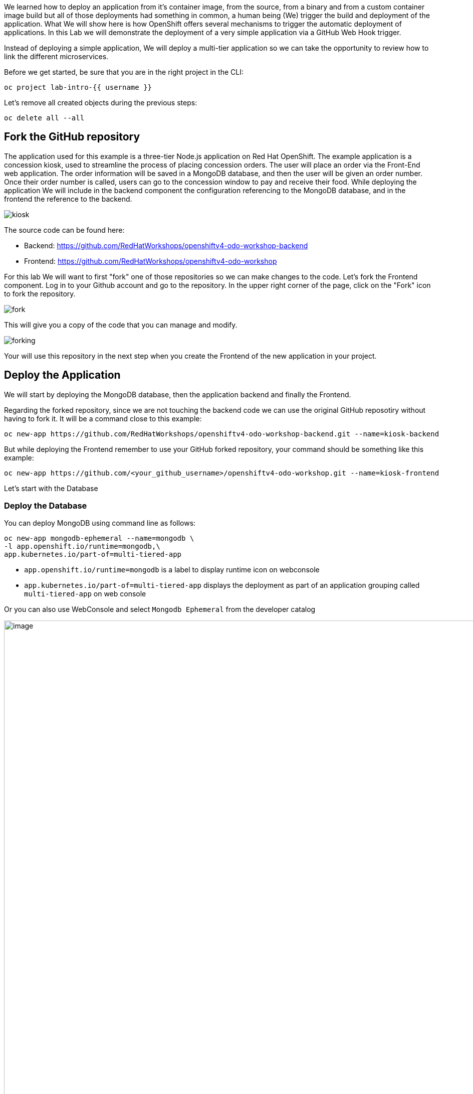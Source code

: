 We learned how to deploy an application from it's container image, from the source, from a binary and from a custom container image build but all of those deployments had something in common, a human being (We) trigger the build and deployment of the application. What We will show here is how 
OpenShift offers several mechanisms to trigger the automatic deployment of applications. In this Lab we will demonstrate the deployment of a very simple application via a GitHub Web Hook trigger.

Instead of deploying a simple application, We will deploy a multi-tier application so we can take the opportunity to review how to link the different microservices.

Before we get started, be sure that you are in the right project in the CLI:

[source,bash,role="execute"]
----
oc project lab-intro-{{ username }}
----

Let's remove all created objects during the previous steps:

[source,bash,role="execute"]
----
oc delete all --all
----


## Fork the GitHub repository

The application used for this example is a three-tier Node.js application on Red Hat OpenShift. The example application is a concession kiosk, used to streamline the process of placing concession orders. The user will place an order via the Front-End web application. The order information will be saved in a MongoDB database, and then the user will be given an order number. Once their order number is called, users can go to the concession window to pay and receive their food. While deploying the application We will include in the backend component the configuration referencing to the MongoDB database, and in the frontend the reference to the backend.


image::../images/kiosk.png[]

The source code can be found here:

* Backend: https://github.com/RedHatWorkshops/openshiftv4-odo-workshop-backend

* Frontend: https://github.com/RedHatWorkshops/openshiftv4-odo-workshop


For this lab We will want to first "fork" one of those repositories so we can make changes to the code. Let's fork the Frontend component. Log in to your Github account and go to the repository. In the upper right corner of the page, click on the "Fork" icon to fork the repository.

image::../images/fork.png[]

This will give you a copy of the code that you can manage and modify. 

image::../images/forking.png[]

Your will use this repository in the next step when you create the Frontend of the new application in your project.


## Deploy the Application
We will start by deploying the MongoDB database, then the application backend and finally the Frontend.

Regarding the forked repository, since we are not touching the backend code we can use the original GitHub reposotiry without having to fork it. It will be a command close to this example:

----
oc new-app https://github.com/RedHatWorkshops/openshiftv4-odo-workshop-backend.git --name=kiosk-backend 
----

But while deploying the Frontend remember to use your GitHub forked repository, your command should be something like this example:

----
oc new-app https://github.com/<your_github_username>/openshiftv4-odo-workshop.git --name=kiosk-frontend
----

Let's start with the Database

### Deploy the Database

You can deploy MongoDB using command line as follows:

[source,bash,role="execute"]
----
oc new-app mongodb-ephemeral --name=mongodb \
-l app.openshift.io/runtime=mongodb,\
app.kubernetes.io/part-of=multi-tiered-app
----

* `app.openshift.io/runtime=mongodb` is a label to display runtime icon on webconsole

* `app.kubernetes.io/part-of=multi-tiered-app` displays the deployment as part of an application grouping called `multi-tiered-app` on web console


Or you can also use WebConsole and select `Mongodb Ephemeral` from the developer catalog

image::../images/multitiered1.png[image,1000]

This will deploy the database and also create a secret that has credentials to connect to the database. Note the name of that secret as we will be using that with our backend application to connect to the database.

----
..
..
..
--> Creating resources with label app.kubernetes.io/part-of=multi-tiered-app,app.openshift.io/runtime=mongodb ...
    secret "mongodb" created # <1>
    service "mongodb" created # <2>
    deploymentconfig.apps.openshift.io "mongodb" created # <3>
--> Success
    Application is not exposed. You can expose services to the outside world by executing one or more of the commands below:
     'oc expose svc/mongodb' 
    Run 'oc status' to view your app.
----

<1> this is the database secret that we will inject into our backend app later
<2> this is the database service
<3> this is the deploymentconfig

Once deployed, you have the first tier of the 3-tier app deployed that shows up on the web console as


image::../images/multitiered4.png[image,200]


### Deploy the Backend

Now we will deploy the backend application by running the following commands.

[NOTE]
You can deploy this from web console by browsing through the the catalog and supplying the source code URL as input and selecting the runtime.

Deploy the backend from the original GitHub repository:

[source,bash,role="execute"]
----
oc new-app https://github.com/RedHatWorkshops/openshiftv4-odo-workshop-backend.git \
--name=kiosk-backend \
-l app.openshift.io/runtime=nodejs,\
app.kubernetes.io/part-of=multi-tiered-app
----

* `app.openshift.io/runtime=nodejs` is a runtime label to display icon on web console
* `app.kubernetes.io/part-of=multi-tiered-app` is a label to make app part-of application group

You can apply an annotation to visually show connection to the database on the web console. 

[source,bash,role="execute"]
----
oc annotate dc/kiosk-backend app.openshift.io/connects-to=mongodb
----

The first command will start openshift S2I build for your backend application. The build will run  for a few mins. 

You can watch build logs either using web console or via command line:

[source,bash,role="execute-2"]
----
<ctrl-c>
oc logs build/kiosk-backend-1
----

In the meanwhile, we will patch the deployment configuration to add environment variables that reference the database secret. *This is required for your backend application to make a service connection to the database*.


[source,bash,role="execute"]
----
oc patch dc/kiosk-backend --type='json' -p='[{"op": "add", "path": "/spec/template/spec/containers/0/env", "value": [ { "name": "username", "valueFrom": {  "secretKeyRef": { "name": "mongodb", "key": "database-user" }  } },{ "name": "password", "valueFrom": {  "secretKeyRef": { "name": "mongodb", "key": "database-password" }  } },{ "name": "database_name", "valueFrom": {  "secretKeyRef": { "name": "mongodb", "key": "database-name" }  } },{ "name": "admin_password", "valueFrom": {  "secretKeyRef": { "name": "mongodb", "key": "database-admin-password" }  } } ] }]'
----

Applying this patch will add the following to the deployment configuration. You can check the deployment configuration by running `oc get dc/kiosk-backend -o yaml`.

----
    spec:
      containers:
      - env:
        - name: username
          valueFrom:
            secretKeyRef:
              key: database-user
              name: mongodb
        - name: password
          valueFrom:
            secretKeyRef:
              key: database-password
              name: mongodb
        - name: database_name
          valueFrom:
            secretKeyRef:
              key: database-name
              name: mongodb
        - name: admin_password
          valueFrom:
            secretKeyRef:
              key: database-admin-password
              name: mongodb

----


This configuration creates the secret mappings and assigns respective values from the secrets to the environment variables when the container starts running. 

[cols=2*, options=header]
|===
|env variable
|key from secret

|username
|database-user

|password
|database-password

|database_name
|database-name

|admin_password
|database-admin-password
|===



Once deployed, you have the 1st and 2nd tiers of the 3-tier app deployed that shows up on the web console as


image::../images/multitiered5.png[image,350]



### Deploy the Frontend

Let us now deploy the frontend component. While creating the frontend we will also link this to the backend component that we deployed in the last step by passing the environment variables that point to the backend service.

[NOTE]
You can deploy this from web console by browsing through the the catalog and supplying the source code URL as input and selecting the runtime.

CAUTION: Remember to use the forked repository from your GitHub account here

This is an example of the deploy command that you should run. It's an example because you have to use your own GitHub account. Please take a look to the environment variables configured with `-e <ENV>=<VALUE>` during the deployment (no need to patch the deployment here afterwards like in the backend example since We are adding the information here)

Include your GitHub username in a variable to make it easier:

----
GITHUB_USER=<your GitHub username>
----

[source,bash,role="execute"]
----
{% raw %}
oc new-app https://github.com/${GITHUB_USER}/openshiftv4-odo-workshop.git \
--name=kiosk-frontend \
-l app.openshift.io/runtime=nodejs,\
app.kubernetes.io/part-of=multi-tiered-app \
-e COMPONENT_BACKEND_HOST=$(oc get svc kiosk-backend --template={{.spec.clusterIP}}) \
-e COMPONENT_BACKEND_PORT=$(oc get svc kiosk-backend  -o=jsonpath='{ .spec.ports[?(@.name == "8080-tcp")].targetPort }'){% endraw %}
----

* `COMPONENT_BACKEND_HOST` is an env variable that points to backend service
* `COMPONENT_BACKEND_PORT` is an env variable that points to backend service port

You can also annotate the deployment to show the relationship in the Web Console.

[source,bash,role="execute"]
----
oc annotate dc/kiosk-frontend app.openshift.io/connects-to=kiosk-backend
----

NOTE: {% raw %}`oc get svc kiosk-backend --template={{.spec.clusterIP}}` provides service name and 
`oc get svc kiosk-backend  -o=jsonpath='{ .spec.ports[?(@.name == "8080-tcp")].targetPort }'` gives you the service port. You can find these values by running `oc get svc kiosk-backend` directly and substitute those values. The above line shows how you can script it all into one line. {% endraw %}


### Test the Application

Create a route to expose your frontend component via openshift router.

[source,bash,role="execute"]
----
oc expose svc kiosk-frontend
----

[NOTE] 
We did not expose our backend application to create an openshift route. This is because it would be accessed only within the openshift cluster. So, you would only want to expose those services that need to be accessed from outside the cluster.

Once done, you have all 3 tiers of your app deployed that shows up on the web console as

image::../images/multitiered6.png[image,400]

Now test the application by accessing its URL. You can get the URL by running 

[source,bash,role="execute"]
----
{% raw %}oc get route kiosk-frontend --template={{.spec.host}}{% endraw %}
----

http://kiosk-frontend-lab-intro-{{ username }}.{{ cluster_subdomain }}

Test in the browser, you will see this screen.Place and order and confirm that you are getting an order number with order details:

image::../images/multitiered2.png[image,400]


image::../images/multitiered3.png[image,400]







## Configure the Web Hook

OpenShift offers several mechanisms to trigger the automatic deployment of applications. Here, as metioned earlier, we will demonstrate the GitHub Web Hook trigger. Webhook triggers allow you to trigger a new build by sending a request to the OpenShift Container Platform API endpoint. When the push events are processed, the OpenShift Container Platform master host confirms if the branch reference inside the event matches the branch reference in the corresponding BuildConfig. If so, it then checks out the exact commit reference noted in the webhook event on the OpenShift Container Platform build. If they do not match, no build is triggered.

At this point you have the frontend application with one single replica running inside a container in OpenShift. We used the source retrieved from the git repository and layered it using a builder or image stream strategy, so let's continue from here.


### Retrieve and configure the OpenShift Web Hook URL


The webhook definition must then reference the secret. The secret ensures the uniqueness of the URL, preventing others from triggering the build. The value of the key will be compared to the secret provided during the webhook invocation.

[NOTE]
`oc new-app` and oc `new-build` will create GitHub and Generic webhook triggers automatically, but any other needed webhook triggers must be added manually

You can review the secret created by taking a look to the buildconfig of the frontend component:

[source,bash,role="execute"]
----
oc get bc/kiosk-frontend -o yaml 
----

You should find something like this:

----
..
..
  triggers:
  - github:
      secret: ZFhff0POJxJRPS-klb2F
    type: GitHub
..
..
----

[NOTE]
If you used the Web Console to create the frontend component you will find some differences, for example the buildconfig does not include the secret, but a pointer to a secret created outside the buildconfig, for example:

----
..
..
  triggers:
    - type: Generic
      generic:
        secretReference:
          name: from-workshop-generic-webhook-secret
..
..
----

Then if you check that secret, you will see something like this:

----
kind: Secret
apiVersion: v1
metadata:
  name: from-workshop-github-webhook-secret
  namespace: lab-intro-user18
data:
  WebHookSecretKey: ZjllNmYxMzc2N2I4ZTkwNQ==
type: Opaque
----

Let's continue after this remark on the differences between deploying with CLI and Web Console.

We will need the URL to trigger the build, you can find it in the Web Console or using the CLI


From the [Web Console]({{ console_url }}), in the "Administrator" view, go to Build Configs:

image::../images/buildconfigs.png[]

Then select the build config for the frontend component. Once inside the object definition, scroll down to the buttom and you will see the *Webhooks* section. For the *GitHub* type click on the *Copy URL with Secret" link. You will need this URL for next step.

image::../images/webhooks.png[]


Taking a look to the clipboard content you will see something close to this:

----
https://kubernetes.default.svc/apis/build.openshift.io/v1/namespaces/lab-intro-user18/buildconfigs/kiosk-frontend/webhooks/ZFhff0POJxJRPS-klb2F/github
----

As you can see, the URL includes the secret that we reviewed before, but *in this case* the "host" of the API endpoint is internal to OpenShift and, since we want GitHub to connect to our API endpoint, We will need to change it. I've found that this happens when the public API endpoint cannot be resolved while creating the buildconfig.


This right URL should be look like in this example:

----
https://api.ocp.136.243.40.222.nip.io:6443/apis/build.openshift.io/v1/namespaces/lab-intro-user18/buildconfigs/kiosk-frontend/webhooks/ZFhff0POJxJRPS-klb2F/github
----


If you want to use the CLI, describe the buildconfig of the frontend and look for the Webhook:

[source,bash,role="execute"]
----
oc describe bc/kiosk-frontend | grep -A 1 Git
----

You should see something like this:

----
$ oc describe bc/kiosk-frontend | grep -A 1 Git
Webhook GitHub:
        URL:    https://172.30.0.1:443/apis/build.openshift.io/v1/namespaces/lab-intro-{{ username }}/buildconfigs/kiosk-frontend/webhooks/<secret>/github
----

Note that here the URL has the secret hidden.


### Configure GitHub repository Web Hook

* Login to your GitHub account.
* Navigate to the forked repository you used to create the application.
* Click on Settings.
* Click on Webhooks.

image::../images/gitwebhook.png[]

* Click on the *Add webhook* button.
* Add the recently copied Web Hook URL from OpenShift into the "Payload URL" box.
* Change the Content-type as ``application/json''
* Let the "secret" empty
* Click on the *Disable SSL Verification* button.
* Confirm by adding the *Add Webhook* button in green at the bottom of the page.

image::../images/gitcreatewebhook.png[]


[NOTE]
The secret used in the webhook trigger configuration is not the same as secret field you encounter when configuring webhook in GitHub UI. The former is to make the webhook URL unique and hard to predict, the latter is an optional string field used to create HMAC hex digest of the body, which is sent as an X-Hub-Signature header.


You should see a message from GitHub stating that your webhook was successfully configured.

Now, whenever you push a change to your GitHub repository, a new build will automatically start, and upon a successful build a new deployment will start.


Given a file containing a valid JSON payload, such as payload.json, you can manually trigger the webhook with curl similar to this example:

----
$ curl -H "X-GitHub-Event: push" -H "Content-Type: application/json" -k -X POST --data-binary @payload.json https://<api_public_endpoint>>:<port>/oapi/v1/namespaces/lab-intro-{{ username }}/buildconfigs/kiosk-frontend/webhooks/<secret>/github
----

The -k argument is only necessary if your API server does not have a properly signed certificate.





### Change the code and push the changes to GitHub

Once we push the new code a new build will be trigger, so first let's review the current status:

[source,bash,role="execute"]
----
oc get builds
----

The output should show this:

----
$ oc get builds
NAME                          TYPE     FROM          STATUS     STARTED          DURATION
kiosk-backend-1               Source   Git@c08f65c   Complete   4 hours ago      59s
kiosk-frontend-1              Source   Git@caf228f   Complete   4 hours ago      1m19s
----

Now let's change the code. We are going to make two changes to solve this:

* We have detected that when using big screens, if you maximize your web browser the second row (the one with the hamburger) is not shown correctly, something like this:

image::../images/wrongui.png[]


* Business has detected that people trend to forget to order the drinks, so we have been asked to change the order and put the drinks in the first place


We have to make two changes but both must be done in the same file: views/index.ejs. In order to solve the problem with the table, We are going to reduce the image size from 100 to 80. We also have to remember to change the order and put the "soda" raw in the first place, the code will be like this:

----
 
<!DOCTYPE html>
<html>
  <head>
    <title>Concession Kiosk - Menu</title>
    <link rel='stylesheet' href='/stylesheets/style.css' />
  </head>
  <body>
    <h1>Concession Kiosk - Menu</h1>
    <div class="form-wrapper">
      <form action="/" method="post">
        <div class="form-row">
          <img class="soda" src="/images/soda.jpg" width="80"> <input type="tel" name="soda" value="0">
        </div>
        <div class="form-row">
          <img class="hotdog" src="/images/hotdog.jpg" width="80"> <input type="tel" name="hotdog" value="0">
        </div>
        <div class="form-row">
          <img class="hamburger" src="/images/hamburger.jpg" width="80"> <input type="tel" name="hamburger" value="0">
        </div>
        <div class="form-row">
          <img class="salad" src="/images/salad.jpg" width="80"> <input type="tel" name="salad" value="0">
        </div>
        <div class="form-row">
          <img class="pizza" src="/images/pizza.jpg" width="80" > <input type="tel" name="pizza" value="0">
        </div>
          <input class="submit" type="submit" value="Place Order">
      </form>
    </div>
  </body>
</html>
----

We can clone the git repository in the CLI or, as in this example, just go to the GitHub web console and make there the change:

image::../images/githubcommit.png[]


Once we have clicked "Commit", check again the builds:

[source,bash,role="execute"]
----
oc get builds
----

An example of the output:

----
$ oc get builds
NAME                          TYPE     FROM          STATUS     STARTED             DURATION
kiosk-backend-1               Source   Git@c08f65c   Complete   4 hours ago         59s
kiosk-frontend-1              Source   Git@caf228f   Complete   4 hours ago         1m19s
kiosk-frontend-2              Source   Git@68cb640   Pending
----

You can notice how a new build is Pending and eventually finish, then the new image will be deployed:

[source,bash,role="execute"]
----
oc get pods
----

Check that a new POD is there:

----
$ oc get pod
NAME                                READY   STATUS      RESTARTS   AGE
kiosk-backend-1-build               0/1     Completed   0          3h43m
kiosk-backend-1-deploy              0/1     Completed   0          3h42m
kiosk-backend-1-zqr9v               1/1     Running     0          3h42m
kiosk-frontend-1-build              0/1     Completed   0          3h43m
kiosk-frontend-1-deploy             0/1     Completed   0          3h41m
kiosk-frontend-2-8bktw              1/1     Running     0          48s
kiosk-frontend-2-build              0/1     Completed   0          114s
kiosk-frontend-2-deploy             0/1     Completed   0          58s
mongodb-1-9kc77                     1/1     Running     0          3h43m
mongodb-1-deploy                    0/1     Completed   0          3h43m
----


... and you will be able to access the application and check the changes that We made accessing again to the URL (maybe you have to clean the cache):

http://kiosk-frontend-lab-intro-{{ username }}.{{ cluster_subdomain }}


image::../images/uifixed.png[]





